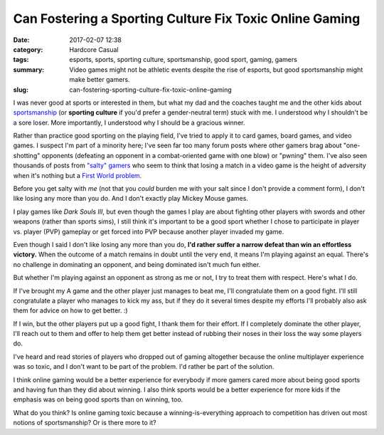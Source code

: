 Can Fostering a Sporting Culture Fix Toxic Online Gaming
########################################################

:date: 2017-02-07 12:38
:category: Hardcore Casual
:tags: esports, sports, sporting culture, sportsmanship, good sport, gaming, gamers
:summary: Video games might not be athletic events despite the rise of esports, but good sportsmanship might make better gamers.
:slug: can-fostering-sporting-culture-fix-toxic-online-gaming


I was never good at sports or interested in them, but what my dad and the coaches taught me and the other kids about `sportsmanship <https://en.wikipedia.org/wiki/Sportsmanship>`_ (or **sporting culture** if you'd prefer a gender-neutral term) stuck with me. I understood why I shouldn't be a sore loser. More importantly, I understood why I should be a gracious winner. 

Rather than practice good sporting on the playing field, I've tried to apply it to card games, board games, and video games. I suspect I'm part of a minority here; I've seen far too many forum posts where other gamers brag about "one-shotting" opponents (defeating an opponent in a combat-oriented game with one blow) or "pwning" them. I've also seen thousands of posts from `"salty" gamers <http://knowyourmeme.com/memes/salty>`_ who seem to think that losing a match in a video game is the height of adversity when it's nothing but a `First World problem <http://knowyourmeme.com/memes/first-world-problems>`_.

Before you get salty with *me* (not that you *could* burden me with your salt since I don't provide a comment form), I don't like losing any more than you do. And I don't exactly play Mickey Mouse games.

I play games like *Dark Souls III*, but even though the games I play are about fighting other players with swords and other weapons (rather than sports sims), I still think it's important to be a good sport whether I chose to participate in player vs. player (PVP) gameplay or get forced into PVP because another player invaded my game. 

Even though I said I don't like losing any more than you do, **I'd rather suffer a narrow defeat than win an effortless victory.** When the outcome of a match remains in doubt until the very end, it means I'm playing against an equal. There's no challenge in dominating an opponent, and being dominated isn't much fun either.

But whether I'm playing against an opponent as strong as me or not, I try to treat them with respect. Here's what I do.

If I've brought my A game and the other player just manages to beat me, I'll congratulate them on a good fight. I'll still congratulate a player who manages to kick my ass, but if they do it several times despite my efforts I'll probably also ask them for advice on how to get better. :)

If I win, but the other players put up a good fight, I thank them for their effort. If I completely dominate the other player, I'll reach out to them and offer to help them get better instead of rubbing their noses in their loss the way some players do. 

I've heard and read stories of players who dropped out of gaming altogether because the online multiplayer experience was so toxic, and I don't want to be part of the problem. I'd rather be part of the solution.

I think online gaming would be a better experience for everybody if more gamers cared more about being good sports and having fun than they did about winning. I also think sports would be a better experience for more kids if the emphasis was on being good sports than on winning, too.

What do you think? Is online gaming toxic because a winning-is-everything approach to competition has driven out most notions of sportsmanship? Or is there more to it?
